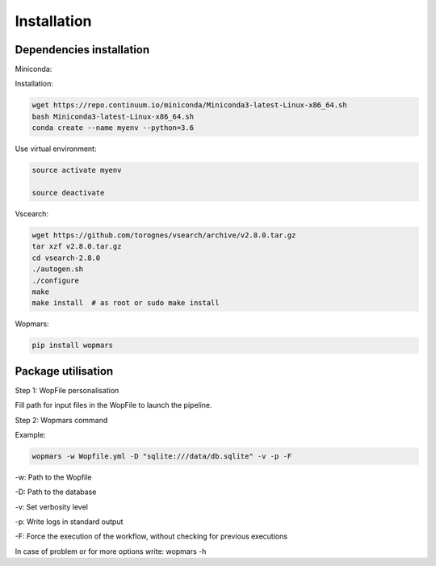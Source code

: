 Installation
=================================================

Dependencies installation
-------------------------------------------------

Miniconda:

Installation:

.. code-block:: bash

    wget https://repo.continuum.io/miniconda/Miniconda3-latest-Linux-x86_64.sh
    bash Miniconda3-latest-Linux-x86_64.sh
    conda create --name myenv --python=3.6

Use virtual environment:

.. code-block:: bash

    source activate myenv

    source deactivate

Vscearch:

.. code-block:: bash

    wget https://github.com/torognes/vsearch/archive/v2.8.0.tar.gz
    tar xzf v2.8.0.tar.gz
    cd vsearch-2.8.0
    ./autogen.sh
    ./configure
    make
    make install  # as root or sudo make install

Wopmars:

.. code-block:: bash

    pip install wopmars

Package utilisation
-------------------------------------------------

Step 1: WopFile personalisation

Fill path for input files in the WopFile to launch the
pipeline.

Step 2: Wopmars command

Example:

.. code-block:: bash

    wopmars -w Wopfile.yml -D "sqlite:///data/db.sqlite" -v -p -F

-w: Path to the Wopfile

-D: Path to the database

-v: Set verbosity level

-p: Write logs in standard output

-F: Force the execution of the workflow, without checking for previous executions

In case of problem or for more options write: wopmars -h







